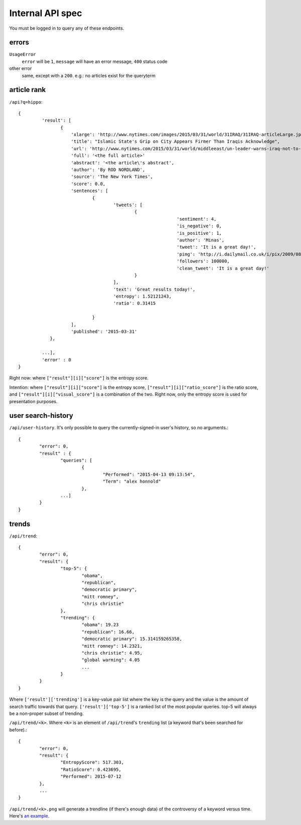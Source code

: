 .. |---| unicode:: U+2014 .. em dash

Internal API spec
~~~~~~~~~~~~~~~~~

You must be logged in to query any of these endpoints.

errors
------

``UsageError``
        ``error`` will be ``1``, ``message`` will have an error message, ``400`` status code
other error
        same, except with a ``200``. e.g.: no articles exist for the queryterm

article rank
------------

``/api?q=hippo``::


    {
	     'result': [
		    {
			'xlarge': 'http://www.nytimes.com/images/2015/03/31/world/31IRAQ/31IRAQ-articleLarge.jpg',
			'title': "Islamic State's Grip on City Appears Firmer Than Iraqis Acknowledge",
			'url': 'http://www.nytimes.com/2015/03/31/world/middleeast/un-leader-warns-iraq-not-to-mistreat-civilians-after-liberation-from-isis.html',
			'full': '<the full article>'
			'abstract': '<the article\'s abstract',
			'author': 'By ROD NORDLAND',
			'source': 'The New York Times',
			'score': 0.0,
			'sentences': [
				{
					'tweets': [
						{
								'sentiment': 4,
								'is_negative': 0,
								'is_positive': 1,
								'author': 'Minas',
								'tweet': 'It is a great day!',
								'pimg': 'http://i.dailymail.co.uk/i/pix/2009/08/24/article-1208479-0627718E000005DC-357_634x378.jpg',
								'followers': 100000,
								'clean_tweet': 'It is a great day!'
						}
					],
					'text': 'Great results today!',
                                        'entropy': 1.52121243,
					'ratio': 0.31415

				}
			],
			'published': '2015-03-31'
		},
	
	     ...],
	     'error' : 0
    }

Right now: where ``["result"][i]["score"]`` is the entropy score.

Intention: where ``["result"][i]["score"]`` is the entropy score, ``["result"][i]["ratio_score"]`` is the ratio score, and ``["result"][i]["visual_score"]`` is a combination of the two. Right now, only the entropy score is used for presentation purposes.


.. image:: http://i.dailymail.co.uk/i/pix/2009/08/24/article-1208479-0627718E000005DC-357_634x378.jpg


user search-history
-------------------

``/api/user-history``. It's only possible to query the currently-signed-in user's history, so no arguments.::


        {
                "error": 0, 
		"result" : {
                	"queries": [
                        	{
                                	"Performed": "2015-04-13 09:13:54", 
                                	"Term": "alex honnold"
                        	},
                	...] 
        	}
	}


trends
------

``/api/trend``::

	{
		"error": 0,
		"result": {
			"top-5": {
				"obama",
				"republican",
				"democratic primary",
				"mitt romney",
				"chris christie"
			},
			"trending": {
				"obama": 19.23
				"republican": 16.66,
				"democratic primary": 15.314159265358,
				"mitt romney": 14.2321,
				"chris christie": 4.95,
				"global warming": 4.05
				...
			}
		}
	}


Where ``['result']['trending']`` is a key-value pair list where the key is the query and the value is the amount of search traffic towards that query. ``['result']['top-5']`` is a ranked list of the most popular queries. top-5 will always be a non-proper subset of trending.

``/api/trend/<k>``. Where ``<k>`` is an element of ``/api/trend``'s ``trending`` list (a keyword that's been searched for before).::

	{
		"error": 0,
		"result": {
			"EntropyScore": 517.303,
			"RatioScore": 0.423695,
			"Performed": 2015-07-12
		},
		...
	}

``/api/trend/<k>.png`` will generate a trendline (if there's enough data) of the controversy of a keyword versus time. Here's `an example`_.

.. _an example: ../documents/sample-trend.png
